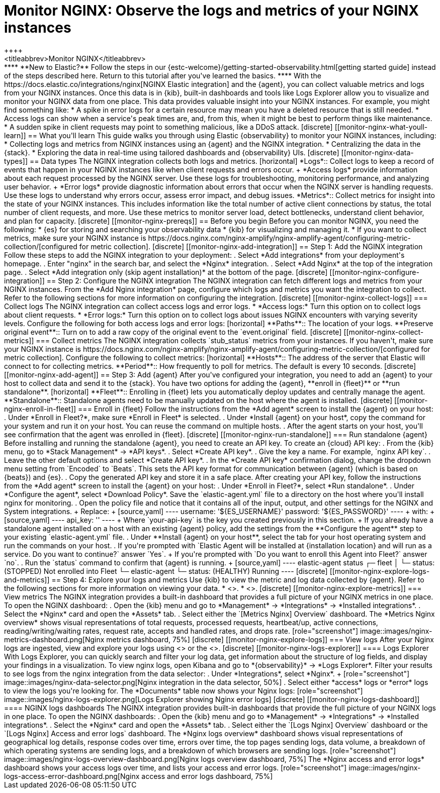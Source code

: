 [[monitor-nginx]]
= Monitor NGINX: Observe the logs and metrics of your NGINX instances
++++
<titleabbrev>Monitor NGINX</titleabbrev>
++++

****
**New to Elastic?** Follow the steps in our {estc-welcome}/getting-started-observability.html[getting started guide] instead of the steps described here.
Return to this tutorial after you've learned the basics.
****

With the https://docs.elastic.co/integrations/nginx[NGINX Elastic integration] and the {agent}, you can collect valuable metrics and logs from your NGINX instances. Once this data is in {kib}, built-in dashboards and tools like Logs Explorer allow you to visualize and monitor your NGINX data from one place. This data provides valuable insight into your NGINX instances. For example, you might find something like:

* A spike in error logs for a certain resource may mean you have a deleted resource that is still needed.
* Access logs can show when a service's peak times are, and, from this, when it might be best to perform things like maintenance.
* A sudden spike in client requests may point to something malicious, like a DDoS attack.

[discrete]
[[monitor-nginx-what-youll-learn]]
== What you'll learn

This guide walks you through using Elastic {observability} to monitor your NGINX instances, including:

* Collecting logs and metrics from NGINX instances using an {agent} and the NGINX integration.
* Centralizing the data in the {stack}.
* Exploring the data in real-time using tailored dashboards and {observability} UIs.

[discrete]
[[monitor-nginx-data-types]]
== Data types

The NGINX integration collects both logs and metrics.

[horizontal]
*Logs*:: Collect logs to keep a record of events that happen in your NGINX instances like when client requests and errors occur.
+
*Access logs* provide information about each request processed by the NGINX server. Use these logs for troubleshooting, monitoring performance, and analyzing user behavior.
+
*Error logs* provide diagnostic information about errors that occur when the NGINX server is handling requests. Use these logs to understand why errors occur, assess error impact, and debug issues.
*Metrics*:: Collect metrics for insight into the state of your NGINX instances.
This includes information like the total number of active client connections by status, the total number of client requests, and more.
Use these metrics to monitor server load, detect bottlenecks, understand client behavior, and plan for capacity.

[discrete]
[[monitor-nginx-prereqs]]
== Before you begin

Before you can monitor NGINX, you need the following:

* {es} for storing and searching your observability data
* {kib} for visualizing and managing it.
* If you want to collect metrics, make sure your NGINX instance is https://docs.nginx.com/nginx-amplify/nginx-amplify-agent/configuring-metric-collection/[configured for metric collection].

[discrete]
[[monitor-nginx-add-integration]]
== Step 1: Add the NGINX integration

Follow these steps to add the NGINX integration to your deployment:

. Select *Add integrations* from your deployment's homepage.
. Enter "nginx" in the search bar, and select the *Nginx* integration.
. Select *Add Nginx* at the top of the integration page.
. Select *Add integration only (skip agent installation)* at the bottom of the page.

[discrete]
[[monitor-nginx-configure-integration]]
== Step 2: Configure the NGINX integration

The NGINX integration can fetch different logs and metrics from your NGINX instances.
From the *Add Nginx integration* page, configure which logs and metrics you want the integration to collect.
Refer to the following sections for more information on configuring the integration.

[discrete]
[[monitor-nginx-collect-logs]]
=== Collect logs

The NGINX integration can collect access logs and error logs.

* *Access logs:* Turn this option on to collect logs about client requests.
* *Error logs:* Turn this option on to collect logs about issues NGINX encounters with varying severity levels.

Configure the following for both access logs and error logs:

[horizontal]
**Paths**:: The location of your logs.
**Preserve original event**:: Turn on to add a raw copy of the original event to the `event.original` field.

[discrete]
[[monitor-nginx-collect-metrics]]
=== Collect metrics

The NGINX integration collects `stub_status` metrics from your instances.
If you haven't, make sure your NGINX instance is https://docs.nginx.com/nginx-amplify/nginx-amplify-agent/configuring-metric-collection/[configured for metric collection].
Configure the following to collect metrics:

[horizontal]
**Hosts**:: The address of the server that Elastic will connect to for collecting metrics.
**Period**:: How frequently to poll for metrics. The default is every 10 seconds.

[discrete]
[[monitor-nginx-add-agent]]
== Step 3: Add {agent}

After you've configured your integration, you need to add an {agent} to your host to collect data and send it to the {stack}.
You have two options for adding the {agent}, **enroll in {fleet}** or **run standalone**.

[horizontal]
**Fleet**:: Enrolling in {fleet} lets you automatically deploy updates and centrally manage the agent.
**Standalone**:: Standalone agents need to be manually updated on the host where the agent is installed.

[discrete]
[[monitor-nginx-enroll-in-fleet]]
=== Enroll in {fleet}

Follow the instructions from the *Add agent* screen to install the {agent} on your host:

. Under *Enroll in Fleet?*, make sure *Enroll in Fleet* is selected.
. Under *Install {agent} on your host*, copy the command for your system and run it on your host. You can reuse the command on multiple hosts.
. After the agent starts on your host, you'll see confirmation that the agent was enrolled in {fleet}.

[discrete]
[[monitor-nginx-run-standalone]]
=== Run standalone {agent}

Before installing and running the standalone {agent}, you need to create an API key.
To create an {cloud} API key:

. From the {kib} menu, go to *Stack Management* → *API keys*.
. Select *Create API key*.
. Give the key a name. For example, `nginx API key`.
. Leave the other default options and select *Create API key*.
. In the *Create API key* confirmation dialog, change the dropdown menu setting from `Encoded` to `Beats`.
This sets the API key format for communication between {agent} (which is based on {beats}) and {es}.
. Copy the generated API key and store it in a safe place.

After creating your API key, follow the instructions from the *Add agent* screen to install the {agent} on your host:

. Under *Enroll in Fleet?*, select *Run standalone*.
. Under *Configure the agent*, select *Download Policy*. Save the `elastic-agent.yml` file to a directory on the host where you'll install nginx for monitoring.
. Open the policy file and notice that it contains all of the input, output, and other settings for the NGINX and System integrations.
+
Replace:
+
[source,yaml]
----
    username: '${ES_USERNAME}'
    password: '${ES_PASSWORD}'
----
+
with:
+
[source,yaml]
----
    api_key: '<your-api-key>'
----
+
Where `your-api-key` is the key you created previously in this section.
+
If you already have a standalone agent installed on a host with an existing {agent} policy, add the settings from the **Configure the agent** step to your existing `elastic-agent.yml` file.
. Under **Install {agent} on your host**, select the tab for your host operating system and run the commands on your host.
. If you're prompted with `Elastic Agent will be installed at {installation location} and will run as a service. Do you want to continue?` answer `Yes`.
+
If you're prompted with `Do you want to enroll this Agent into Fleet?` answer `no`.
. Run the `status` command to confirm that {agent} is running.
+
[source,yaml]
----
elastic-agent status

┌─ fleet
│  └─ status: (STOPPED) Not enrolled into Fleet
└─ elastic-agent
   └─ status: (HEALTHY) Running
----

[discrete]
[[monitor-nginx-explore-logs-and-metrics]]
== Step 4: Explore your logs and metrics

Use {kib} to view the metric and log data collected by {agent}.
Refer to the following sections for more information on viewing your data.

* <<monitor-nginx-explore-metrics>>.
* <<monitor-nginx-explore-logs>>.

[discrete]
[[monitor-nginx-explore-metrics]]
=== View metrics

The NGINX integration provides a built-in dashboard that provides a full picture of your NGINX metrics in one place.
To open the NGINX dashboard:

. Open the {kib} menu and go to *Management* → *Integrations* → *Installed integrations*.
. Select the *Nginx* card and open the *Assets* tab.
. Select either the `[Metrics Nginx] Overview` dashboard.

The *Metrics Nginx overview* shows visual representations of total requests, processed requests, heartbeat/up, active connections, reading/writing/waiting rates, request rate, accepts and handled rates, and drops rate.

[role="screenshot"]
image::images/nginx-metrics-dashboard.png[Nginx metrics dashboard, 75%]

[discrete]
[[monitor-nginx-explore-logs]]
=== View logs

After your Nginx logs are ingested, view and explore your logs using <<monitor-nginx-logs-explorer>> or the <<monitor-nginx-logs-dashboard>>.

[discrete]
[[monitor-nginx-logs-explorer]]
==== Logs Explorer

With Logs Explorer, you can quickly search and filter your log data, get information about the structure of log fields, and display your findings in a visualization.
To view nginx logs, open Kibana and go to *{observability}* → *Logs Explorer*.

Filter your results to see logs from the nginx integration from the data selector:

. Under *Integrations*, select *Nginx*.
+
[role="screenshot"]
image::images/nginx-data-selector.png[Nginx integration in the data selector, 50%]
. Select either *access* logs or *error* logs to view the logs you're looking for.

The *Documents* table now shows your Nginx logs:

[role="screenshot"]
image::images/nginx-logs-explorer.png[Logs Explorer showing Nginx error logs]

[discrete]
[[monitor-nginx-logs-dashboard]]
==== NGINX logs dashboards

The NGINX integration provides built-in dashboards that provide the full picture of your NGINX logs in one place.
To open the NGINX dashboards:

. Open the {kib} menu and go to *Management* → *Integrations* → *Installed integrations*.
. Select the *Nginx* card and open the *Assets* tab.
. Select either the `[Logs Nginx] Overview` dashboard or the `[Logs Nginx] Access and error logs` dashboard.

The *Nginx logs overview* dashboard shows visual representations of geographical log details, response codes over time, errors over time, the top pages sending logs, data volume, a breakdown of which operating systems are sending logs, and a breakdown of which browsers are sending logs.

[role="screenshot"]
image::images/nginx-logs-overview-dashboard.png[Nginx logs overview dashboard, 75%]

The *Nginx access and error logs* dashboard shows your access logs over time, and lists your access and error logs.

[role="screenshot"]
image::images/nginx-logs-access-error-dashboard.png[Nginx access and error logs dashboard, 75%]